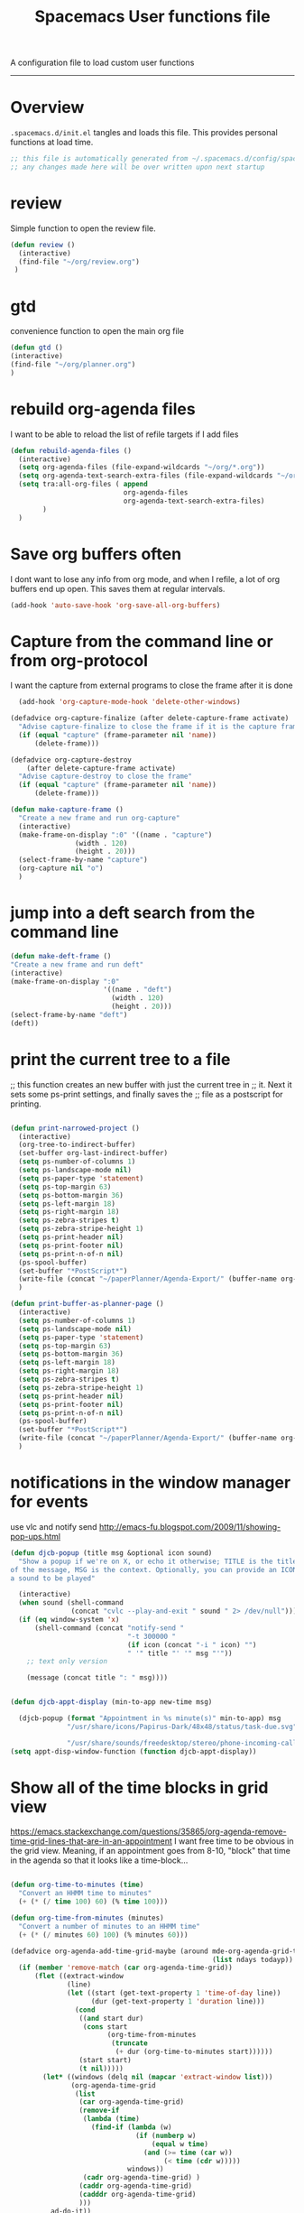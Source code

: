 A configuration file to load custom user functions
------------------------------------------------------------------------------
#+TITLE: Spacemacs User functions file
#+PROPERTY: header-args :comments org
#+PROPERTY: header-args :padline no
#+PROPERTY: header-args :tangle yes
#+STARTUP: hidestars overview
#+FILETAGS: spacemacs tangle dotfiles config

* Overview
  =.spacemacs.d/init.el= tangles and loads this file.
  This provides personal functions at load time.

  #+BEGIN_SRC emacs-lisp
    ;; this file is automatically generated from ~/.spacemacs.d/config/spacemacs-user-functions.org
    ;; any changes made here will be over written upon next startup
  #+END_SRC

* review
  Simple function to open the review file.

  #+BEGIN_SRC emacs-lisp
  (defun review ()
    (interactive)
    (find-file "~/org/review.org")
   )
  #+END_SRC

* gtd
  convenience function to open the main org file

  #+BEGIN_SRC emacs-lisp
  (defun gtd ()
  (interactive)
  (find-file "~/org/planner.org")
  )
  #+END_SRC

* rebuild org-agenda files
  I want to be able to reload the list of refile targets if I add files
  #+BEGIN_SRC emacs-lisp
    (defun rebuild-agenda-files ()
      (interactive)
      (setq org-agenda-files (file-expand-wildcards "~/org/*.org"))
      (setq org-agenda-text-search-extra-files (file-expand-wildcards "~/org/notes/*.org"))
      (setq tra:all-org-files ( append
                                org-agenda-files
                                org-agenda-text-search-extra-files)
            )
      )
  #+END_SRC



* Save org buffers often
  I dont want to lose any info from org mode, and when I refile, a lot of org
  buffers end up open.  This saves them at regular intervals.

  #+BEGIN_SRC emacs-lisp
  (add-hook 'auto-save-hook 'org-save-all-org-buffers)
  #+END_SRC

* Capture from the command line or from org-protocol
  I want the capture from external programs to close the frame after it is done

  #+BEGIN_SRC emacs-lisp
      (add-hook 'org-capture-mode-hook 'delete-other-windows)

    (defadvice org-capture-finalize (after delete-capture-frame activate)
      "Advise capture-finalize to close the frame if it is the capture frame"
      (if (equal "capture" (frame-parameter nil 'name))
          (delete-frame)))

    (defadvice org-capture-destroy
        (after delete-capture-frame activate)
      "Advise capture-destroy to close the frame"
      (if (equal "capture" (frame-parameter nil 'name))
          (delete-frame)))

    (defun make-capture-frame ()
      "Create a new frame and run org-capture"
      (interactive)
      (make-frame-on-display ":0" '((name . "capture")
                    (width . 120)
                    (height . 20)))
      (select-frame-by-name "capture")
      (org-capture nil "o")
      )

  #+END_SRC

* jump into a deft search from the command line

  #+BEGIN_SRC emacs-lisp
  (defun make-deft-frame ()
  "Create a new frame and run deft"
  (interactive)
  (make-frame-on-display ":0"
                         '((name . "deft")
                           (width . 120)
                           (height . 20)))
  (select-frame-by-name "deft")
  (deft))
  #+END_SRC

* print the current tree to a file
   ;; this function creates an new buffer with just the current tree in
   ;; it.  Next it sets some ps-print settings, and finally saves the
   ;; file as a postscript for printing.

   #+BEGIN_SRC emacs-lisp

     (defun print-narrowed-project ()
       (interactive)
       (org-tree-to-indirect-buffer)
       (set-buffer org-last-indirect-buffer)
       (setq ps-number-of-columns 1)
       (setq ps-landscape-mode nil)
       (setq ps-paper-type 'statement)
       (setq ps-top-margin 63)
       (setq ps-bottom-margin 36)
       (setq ps-left-margin 18)
       (setq ps-right-margin 18)
       (setq ps-zebra-stripes t)
       (setq ps-zebra-stripe-height 1)
       (setq ps-print-header nil)
       (setq ps-print-footer nil)
       (setq ps-print-n-of-n nil)
       (ps-spool-buffer)
       (set-buffer "*PostScript*")
       (write-file (concat "~/paperPlanner/Agenda-Export/" (buffer-name org-last-indirect-buffer) ".ps"))
       )

     (defun print-buffer-as-planner-page ()
       (interactive)
       (setq ps-number-of-columns 1)
       (setq ps-landscape-mode nil)
       (setq ps-paper-type 'statement)
       (setq ps-top-margin 63)
       (setq ps-bottom-margin 36)
       (setq ps-left-margin 18)
       (setq ps-right-margin 18)
       (setq ps-zebra-stripes t)
       (setq ps-zebra-stripe-height 1)
       (setq ps-print-header nil)
       (setq ps-print-footer nil)
       (setq ps-print-n-of-n nil)
       (ps-spool-buffer)
       (set-buffer "*PostScript*")
       (write-file (concat "~/paperPlanner/Agenda-Export/" (buffer-name org-last-indirect-buffer) ".ps"))
       )

   #+END_SRC

* notifications in the window manager for events
  use vlc and notify send
  http://emacs-fu.blogspot.com/2009/11/showing-pop-ups.html

  #+BEGIN_SRC emacs-lisp
    (defun djcb-popup (title msg &optional icon sound)
      "Show a popup if we're on X, or echo it otherwise; TITLE is the title
    of the message, MSG is the context. Optionally, you can provide an ICON and
    a sound to be played"

      (interactive)
      (when sound (shell-command
                   (concat "cvlc --play-and-exit " sound " 2> /dev/null")))
      (if (eq window-system 'x)
          (shell-command (concat "notify-send "
                                 "-t 300000 "
                                 (if icon (concat "-i " icon) "")
                                 " '" title "' '" msg "'"))
        ;; text only version

        (message (concat title ": " msg))))


    (defun djcb-appt-display (min-to-app new-time msg)

      (djcb-popup (format "Appointment in %s minute(s)" min-to-app) msg
                  "/usr/share/icons/Papirus-Dark/48x48/status/task-due.svg"

                  "/usr/share/sounds/freedesktop/stereo/phone-incoming-call.oga"))
    (setq appt-disp-window-function (function djcb-appt-display))

  #+END_SRC

* Show all of the time blocks in grid view
  https://emacs.stackexchange.com/questions/35865/org-agenda-remove-time-grid-lines-that-are-in-an-appointment
  I want free time to be obvious in the grid view.  Meaning, if an appointment goes from 8-10, "block"
  that time in the agenda so that it looks like a time-block...

  #+BEGIN_SRC emacs-lisp

    (defun org-time-to-minutes (time)
      "Convert an HHMM time to minutes"
      (+ (* (/ time 100) 60) (% time 100)))

    (defun org-time-from-minutes (minutes)
      "Convert a number of minutes to an HHMM time"
      (+ (* (/ minutes 60) 100) (% minutes 60)))

    (defadvice org-agenda-add-time-grid-maybe (around mde-org-agenda-grid-tweakify
                                                      (list ndays todayp))
      (if (member 'remove-match (car org-agenda-time-grid))
          (flet ((extract-window
                  (line)
                  (let ((start (get-text-property 1 'time-of-day line))
                        (dur (get-text-property 1 'duration line)))
                    (cond
                     ((and start dur)
                      (cons start
                            (org-time-from-minutes
                             (truncate
                              (+ dur (org-time-to-minutes start))))))
                     (start start)
                     (t nil)))))
            (let* ((windows (delq nil (mapcar 'extract-window list)))
                   (org-agenda-time-grid
                    (list
                     (car org-agenda-time-grid)
                     (remove-if
                      (lambda (time)
                        (find-if (lambda (w)
                                   (if (numberp w)
                                       (equal w time)
                                     (and (>= time (car w))
                                          (< time (cdr w)))))
                                 windows))
                      (cadr org-agenda-time-grid) )
                     (caddr org-agenda-time-grid)
                     (cadddr org-agenda-time-grid)
                     )))
              ad-do-it))
        ad-do-it))
    (ad-activate 'org-agenda-add-time-grid-maybe)
  #+END_SRC
